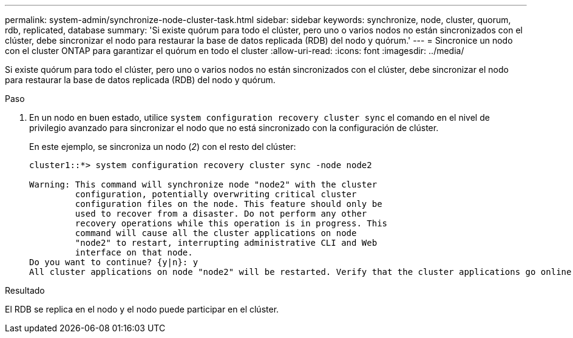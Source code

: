 ---
permalink: system-admin/synchronize-node-cluster-task.html 
sidebar: sidebar 
keywords: synchronize, node, cluster, quorum, rdb, replicated, database 
summary: 'Si existe quórum para todo el clúster, pero uno o varios nodos no están sincronizados con el clúster, debe sincronizar el nodo para restaurar la base de datos replicada (RDB) del nodo y quórum.' 
---
= Sincronice un nodo con el cluster ONTAP para garantizar el quórum en todo el cluster
:allow-uri-read: 
:icons: font
:imagesdir: ../media/


[role="lead"]
Si existe quórum para todo el clúster, pero uno o varios nodos no están sincronizados con el clúster, debe sincronizar el nodo para restaurar la base de datos replicada (RDB) del nodo y quórum.

.Paso
. En un nodo en buen estado, utilice `system configuration recovery cluster sync` el comando en el nivel de privilegio avanzado para sincronizar el nodo que no está sincronizado con la configuración de clúster.
+
En este ejemplo, se sincroniza un nodo (_2_) con el resto del clúster:

+
[listing]
----
cluster1::*> system configuration recovery cluster sync -node node2

Warning: This command will synchronize node "node2" with the cluster
         configuration, potentially overwriting critical cluster
         configuration files on the node. This feature should only be
         used to recover from a disaster. Do not perform any other
         recovery operations while this operation is in progress. This
         command will cause all the cluster applications on node
         "node2" to restart, interrupting administrative CLI and Web
         interface on that node.
Do you want to continue? {y|n}: y
All cluster applications on node "node2" will be restarted. Verify that the cluster applications go online.
----


.Resultado
El RDB se replica en el nodo y el nodo puede participar en el clúster.
